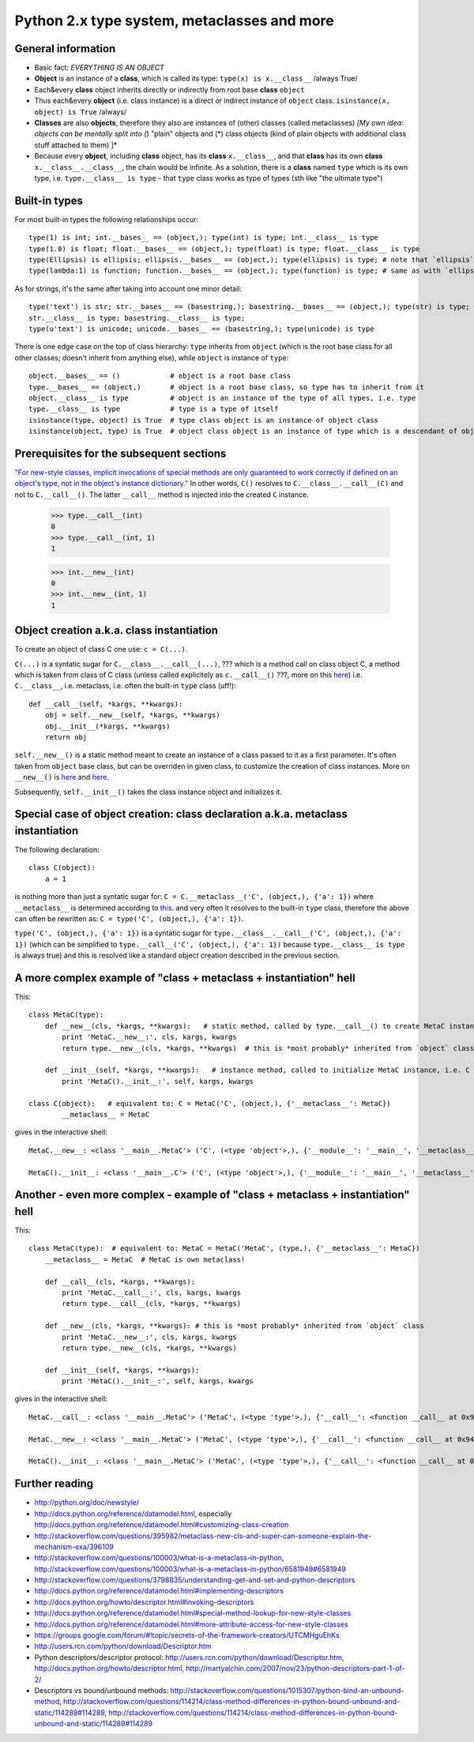 ============================================
Python 2.x type system, metaclasses and more
============================================

General information
===================

+ Basic fact: *EVERYTHING IS AN OBJECT*
+ **Object** is an instance of a **class**, which is called its type: ``type(x) is x.__class__`` /always True/
+ Each&every **class** object inherits directly or indirectly from root base **class** ``object``
+ Thus each&every **object** (i.e. class instance) is a direct or indirect instance of ``object`` class: 
  ``isinstance(x, object) is True`` /always/
+ **Classes** are also **objects**, therefore they also are instances of (other) classes (called metaclasses)
  *[My own idea: objects can be mentally split into (*) "plain" objects and (*) class objects (kind of plain objects with additional class stuff attached to them) ]*
+ Because every **object**, including **class** object, has its **class** ``x.__class__``, and that **class** has its own **class** ``x.__class__.__class__``, the chain would be infinite.
  As a solution, there is a **class** named ``type`` which is its own type, i.e. ``type.__class__ is type`` - that ``type`` class works as type of types (sth like "the ultimate type")


Built-in types
===================

For most built-in types the following relationships occur::

      type(1) is int; int.__bases__ == (object,); type(int) is type; int.__class__ is type
      type(1.0) is float; float.__bases__ == (object,); type(float) is type; float.__class__ is type
      type(Ellipsis) is ellipsis; ellipsis.__bases__ == (object,); type(ellipsis) is type; # note that `ellipsis` is not recognized as a literal, but the relationships would uphold if it would be
      type(lambda:1) is function; function.__bases__ == (object,); type(function) is type; # same as with `ellipsis` - `function` is not a literal

As for strings, it's the same after taking into account one minor detail::

    type('text') is str; str.__bases__ == (basestring,); basestring.__bases__ == (object,); type(str) is type; type(basestring) is type;
    str.__class__ is type; basestring.__class__ is type;
    type(u'text') is unicode; unicode.__bases__ == (basestring,); type(unicode) is type

There is one edge case on the top of class hierarchy: ``type`` inherits from ``object``
(which is the root base class for all other classes; doesn't inherit from anything else), 
while ``object`` is instance of ``type``::

    object.__bases__ == ()            # object is a root base class
    type.__bases__ == (object,)       # object is a root base class, so type has to inherit from it
    object.__class__ is type          # object is an instance of the type of all types, i.e. type
    type.__class__ is type            # type is a type of itself
    isinstance(type, object) is True  # type class object is an instance of object class
    isinstance(object, type) is True  # object class object is an instance of type which is a descendant of object class


Prerequisites for the subsequent sections
===================


`"For new-style classes, implicit invocations of special methods are only guaranteed to work correctly if defined on 
an object's type, not in the object's instance dictionary." <http://docs.python.org/release/2.7/reference/datamodel.html#special-method-lookup-for-new-style-classes>`_
In other words, ``C()`` resolves to ``C.__class__.__call__(C)`` and not to ``C.__call__()``. 
The latter ``__call__`` method is injected into the created ``C`` instance.

    >>> type.__call__(int)
    0
    >>> type.__call__(int, 1)
    1
    
    >>> int.__new__(int)
    0
    >>> int.__new__(int, 1)
    1


Object creation a.k.a. class instantiation
===================

To create an object of class C one use: ``c = C(...)``.

``C(...)`` is a syntatic sugar for ``C.__class__.__call__(...)``, ??? which is a method call on class object C,
a method which is taken from class of C class (unless called explicitely as ``c.__call__()`` ???, more on this
`here <http://docs.python.org/release/2.7/reference/datamodel.html#special-method-lookup-for-new-style-classes>`_)
i.e. ``C.__class__``, i.e. metaclass, i.e. often the built-in ``type`` class (uff!)::

    def __call__(self, *kargs, **kwargs):
        obj = self.__new__(self, *kargs, **kwargs)
        obj.__init__(*kargs, **kwargs)
        return obj

``self.__new__()`` is a static method meant to create an instance of a class passed to it as a first parameter.
It's often taken from ``object`` base class, but can be overriden in given class, to customize the creation of class instances.
More on ``__new__()`` is `here <http://www.python.org/download/releases/2.2.3/descrintro/#__new__>`_
and `here <http://docs.python.org/release/2.7/reference/datamodel.html#object.__new__>`_.

Subsequently, ``self.__init__()`` takes the class instance object and initializes it.


Special case of object creation: class declaration a.k.a. metaclass instantiation
===================

The following declaration::

    class C(object):
        a = 1

is nothing more than just a syntatic sugar for: ``C = C.__metaclass__('C', (object,), {'a': 1})``
where ``__metaclass__`` is determined according to `this <http://www.python.org/download/releases/2.2.3/descrintro/#metaclasses>`_.
and very often it resolves to the built-in ``type`` class, therefore the above can often be rewritten as: ``C = type('C', (object,), {'a': 1})``.

``type('C', (object,), {'a': 1})`` is a syntatic sugar for ``type.__class__.__call__('C', (object,), {'a': 1})``
(which can be simplified to ``type.__call__('C', (object,), {'a': 1})`` because ``type.__class__ is type`` is always true)
and this is resolved like a standard object creation described in the previous section.


A more complex example of "class + metaclass + instantiation" hell
===================

This::

    class MetaC(type):
        def __new__(cls, *kargs, **kwargs):   # static method, called by type.__call__() to create MetaC instance, i.e. C class object
            print 'MetaC.__new__:', cls, kargs, kwargs
            return type.__new__(cls, *kargs, **kwargs)  # this is *most probably* inherited from `object` class

        def __init__(self, *kargs, **kwargs):   # instance method, called to initialize MetaC instance, i.e. C class object
            print 'MetaC().__init__:', self, kargs, kwargs

    class C(object):   # equivalent to: C = MetaC('C', (object,), {'__metaclass__': MetaC})
            __metaclass__ = MetaC

gives in the interactive shell::

    MetaC.__new__: <class '__main__.MetaC'> ('C', (<type 'object'>,), {'__module__': '__main__', '__metaclass__': <class '__main__.MetaC'>}) {}

    MetaC().__init__: <class '__main__.C'> ('C', (<type 'object'>,), {'__module__': '__main__', '__metaclass__': <class '__main__.MetaC'>}) {}


Another - even more complex - example of "class + metaclass + instantiation" hell
===================

This::

    class MetaC(type):  # equivalent to: MetaC = MetaC('MetaC', (type,), {'__metaclass__': MetaC})
        __metaclass__ = MetaC  # MetaC is own metaclass!

        def __call__(cls, *kargs, **kwargs):
            print 'MetaC.__call__:', cls, kargs, kwargs
            return type.__call__(cls, *kargs, **kwargs)

        def __new__(cls, *kargs, **kwargs): # this is *most probably* inherited from `object` class
            print 'MetaC.__new__:', cls, kargs, kwargs
            return type.__new__(cls, *kargs, **kwargs)

        def __init__(self, *kargs, **kwargs):
            print 'MetaC().__init__:', self, kargs, kwargs

gives in the interactive shell::

    MetaC.__call__: <class '__main__.MetaC'> ('MetaC', (<type 'type'>,), {'__call__': <function __call__ at 0x9413224>, '__module__': '__main__', '__metaclass__': <class '__main__.MetaC'>, '__new__': <function __new__ at 0x94132cc>, '__init__': <function __init__ at 0x9413304>}) {}

    MetaC.__new__: <class '__main__.MetaC'> ('MetaC', (<type 'type'>,), {'__call__': <function __call__ at 0x9413224>, '__module__': '__main__', '__metaclass__': <class '__main__.MetaC'>, '__new__': <function __new__ at 0x94132cc>, '__init__': <function __init__ at 0x9413304>}) {}

    MetaC().__init__: <class '__main__.MetaC'> ('MetaC', (<type 'type'>,), {'__call__': <function __call__ at 0x9413224>, '__module__': '__main__', '__metaclass__': <class '__main__.MetaC'>, '__new__': <function __new__ at 0x94132cc>, '__init__': <function __init__ at 0x9413304>}) {}


Further reading
===================

* http://python.org/doc/newstyle/
* http://docs.python.org/reference/datamodel.html, especially http://docs.python.org/reference/datamodel.html#customizing-class-creation
* http://stackoverflow.com/questions/395982/metaclass-new-cls-and-super-can-someone-explain-the-mechanism-exa/396109
* http://stackoverflow.com/questions/100003/what-is-a-metaclass-in-python, http://stackoverflow.com/questions/100003/what-is-a-metaclass-in-python/6581949#6581949
* http://stackoverflow.com/questions/3798835/understanding-get-and-set-and-python-descriptors
* http://docs.python.org/reference/datamodel.html#implementing-descriptors
* http://docs.python.org/howto/descriptor.html#invoking-descriptors
* http://docs.python.org/reference/datamodel.html#special-method-lookup-for-new-style-classes
* http://docs.python.org/reference/datamodel.html#more-attribute-access-for-new-style-classes
* https://groups.google.com/forum/#!topic/secrets-of-the-framework-creators/UTCMHguEhKs
* http://users.rcn.com/python/download/Descriptor.htm
* Python descriptors/descriptor protocol: http://users.rcn.com/python/download/Descriptor.htm, http://docs.python.org/howto/descriptor.html, http://martyalchin.com/2007/nov/23/python-descriptors-part-1-of-2/
* Descriptors vs bound/unbound methods: http://stackoverflow.com/questions/1015307/python-bind-an-unbound-method, http://stackoverflow.com/questions/114214/class-method-differences-in-python-bound-unbound-and-static/114289#114289, http://stackoverflow.com/questions/114214/class-method-differences-in-python-bound-unbound-and-static/114289#114289
